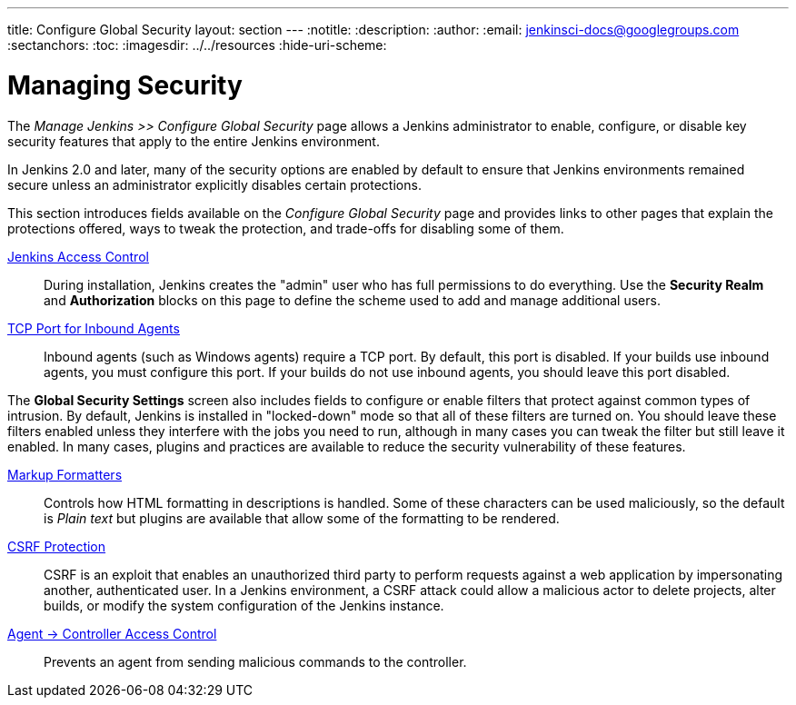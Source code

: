 ---
title: Configure Global Security
layout: section
---
ifdef::backend-html5[]
:notitle:
:description:
:author:
:email: jenkinsci-docs@googlegroups.com
:sectanchors:
:toc:
ifdef::env-github[:imagesdir: ../resources]
ifndef::env-github[:imagesdir: ../../resources]
:hide-uri-scheme:
endif::[]

= Managing Security

////
Pages to mark as deprecated by this document:

https://github.com/jenkinsci/jenkins/blob/master/core/src/main/resources/jenkins/security/s2m/MasterKillSwitchConfiguration/help-masterToagentAccessControl.html#L2
/content/redirect/security-144

////

The _Manage Jenkins >> Configure Global Security_ page allows a Jenkins administrator
to enable, configure, or disable key security features that apply to the entire
Jenkins environment.

In Jenkins 2.0 and later, many of the security options are enabled by default to
ensure that Jenkins environments remained secure unless an administrator
explicitly disables certain protections.

This section introduces fields available on the _Configure Global Security_ page
and provides links to other pages that explain
the protections offered, ways to tweak the protection, and trade-offs for disabling some of them.

////
Do we want screen shots or not?
image::security/configure-global-security.png["Configure Global Security", role=center]
////

////
TODO: Justify this with the actual UI page so it includes all fields in a reasonable order.
////

link:/doc/book/security/access-control[Jenkins Access Control]::
During installation, Jenkins creates the "admin" user who has full permissions to do everything.
Use the *Security Realm* and *Authorization* blocks on this page
to define the scheme used to add and manage additional users.

link:/doc/book/security/tcp-port[TCP Port for Inbound Agents]::
Inbound agents (such as Windows agents) require a TCP port.
By default, this port is disabled.
If your builds use inbound agents, you must configure this port.
If your builds do not use inbound agents, you should leave this port disabled.

The **Global Security Settings** screen
also includes fields to configure or enable
filters that protect against common types of intrusion.
By default, Jenkins is installed in "locked-down" mode so that
all of these filters are turned on.
You should leave these filters enabled unless they interfere with the jobs you need to run,
although in many cases you can tweak the filter
but still leave it enabled.
In many cases, plugins and practices are available
to reduce the security vulnerability of these features.

link:/doc/book/security/markup-formatter/[Markup Formatters]::
Controls how HTML formatting in descriptions is handled.
Some of these characters can be used maliciously,
so the default is _Plain text_
but plugins are available that allow some of the formatting to be rendered.

link:/doc/book/security/csrf-protection[CSRF Protection]::
CSRF is an exploit that enables an unauthorized third party
to perform requests against a web application
by impersonating another, authenticated user.
In a Jenkins environment, a CSRF attack could allow
a malicious actor to delete projects,
alter builds, or modify the system configuration of the Jenkins instance.


link:/doc/book/security/agent-controller-access[Agent &rarr; Controller Access Control]::
Prevents an agent from sending malicious commands to the controller.

